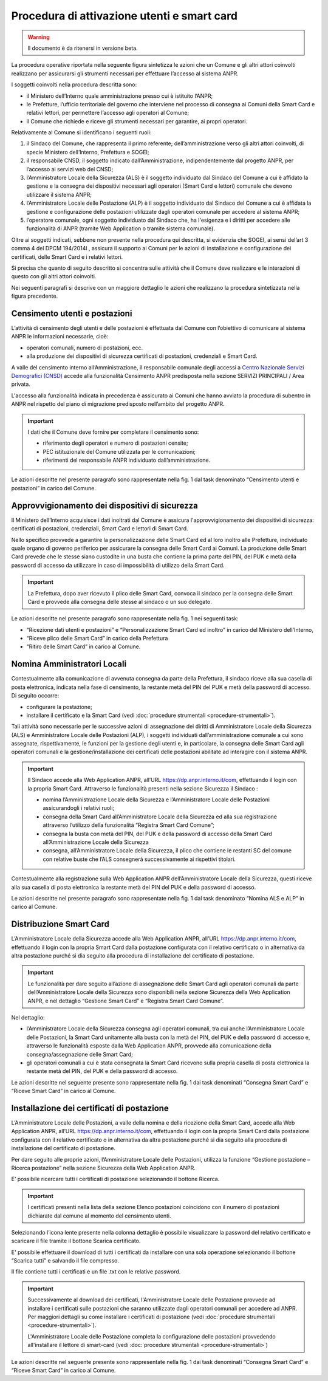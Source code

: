 Procedura di attivazione utenti e smart card
============================================

.. WARNING::
	Il documento è da ritenersi in versione beta.


La procedura operative riportata nella seguente figura sintetizza le azioni che un Comune e gli altri attori coinvolti realizzano per assicurarsi gli strumenti necessari per effettuare l’accesso al sistema ANPR. 

.. image:: image/PROCEDURA.png

I soggetti coinvolti nella procedura descritta sono:

- il Ministero dell’Interno quale amministrazione presso cui è istituito l’ANPR;
- le Prefetture, l’ufficio territoriale del governo che interviene nel processo di consegna ai Comuni della Smart Card e relativi lettori, per permettere l’accesso agli operatori al Comune;
- il Comune che richiede e riceve gli strumenti necessari per garantire, ai propri operatori.

Relativamente al Comune si identificano i seguenti ruoli:
  
1. il Sindaco del Comune, che rappresenta il primo referente; dell’amministrazione verso gli altri attori coinvolti, di specie Ministero dell’Interno, Prefettura e SOGEI;
2. il responsabile CNSD, il soggetto indicato dall’Amministrazione, indipendentemente dal progetto ANPR, per l’accesso ai servizi web del CNSD;
3. l’Amministratore Locale della Sicurezza (ALS) è il soggetto individuato dal Sindaco del Comune a cui è affidato la gestione e la consegna dei dispositivi necessari agli operatori (Smart Card e lettori) comunale che devono utilizzare il sistema ANPR;
4. l’Amministratore Locale delle Postazione (ALP) è il soggetto individuato dal Sindaco del Comune a cui è affidata la gestione e configurazione delle postazioni utilizzate dagli operatori comunale per accedere al sistema ANPR;
5. l’operatore comunale, ogni soggetto individuato dal Sindaco che, ha l'esigenza e i diritti per accedere alle funzionalità di  ANPR (tramite Web Application o tramite sistema comunale).

Oltre ai soggetti indicati, sebbene non presente nella procedura qui descritta, si evidenzia che SOGEI, ai sensi del’art 3 comma 4 del DPCM 194/2014l , assicura il supporto ai Comuni per le azioni di installazione e configurazione dei certificati, delle Smart Card e i relativi lettori. 

Si precisa che quanto di seguito descritto si concentra sulle attività che il Comune deve realizzare e le interazioni di questo con gli altri attori coinvolti.

Nei seguenti paragrafi si descrive con un maggiore dettaglio le azioni che realizzano la procedura sintetizzata nella figura precedente.


Censimento utenti e postazioni
^^^^^^^^^^^^^^^^^^^^^^^^^^^^^^

L’attività di censimento degli utenti e delle postazioni è effettuata dal Comune con l’obiettivo di comunicare al sistema ANPR le informazioni necessarie, cioè: 

- operatori comunali, numero di postazioni, ecc. 
- alla produzione dei dispositivi di sicurezza certificati di postazioni, credenziali e Smart Card.

A valle del censimento interno all’Amministrazione, il responsabile comunale degli accessi a `Centro Nazionale Servizi Demografici (CNSD) <http://servizidemografici.interno.it/>`_ accede alla funzionalità Censimento ANPR predisposta nella sezione SERVIZI PRINCIPALI / Area privata.

L'accesso alla funzionalità indicata in precedenza è assicurato ai Comuni che hanno avviato la procedura di subentro in ANPR nel rispetto del piano di migrazione predisposto nell’ambito del progetto ANPR. 

.. Important::
    I dati che il Comune deve fornire per completare il censimento sono:
    
    - riferimento degli operatori e numero di postazioni censite;
    - PEC istituzionale del Comune utilizzata per le comunicazioni; 
    - riferimenti del responsabile ANPR individuato dall’amministrazione.

Le azioni descritte nel presente paragrafo sono rappresentate nella fig. 1 dal task denominato “Censimento utenti e postazioni” in carico del Comune.

Approvvigionamento dei dispositivi di sicurezza
^^^^^^^^^^^^^^^^^^^^^^^^^^^^^^^^^^^^^^^^^^^^^^^

Il Ministero dell’Interno acquisisce i dati inoltrati dal Comune è assicura l'approvvigionamento dei dispositivi di sicurezza: certificati di postazioni, credenziali, Smart Card e lettori di Smart Card.

Nello specifico provvede a garantire la personalizzazione delle Smart Card ed al loro inoltro alle Prefetture, individuato quale organo di governo periferico per assicurare la consegna delle Smart Card ai Comuni. La produzione delle Smart Card prevede che le stesse siano custodite in una busta che contiene la prima parte del PIN, del PUK e metà della password di accesso da utilizzare in caso di impossibilità di utilizzo della Smart Card.

.. Important::
    La Prefettura, dopo aver ricevuto il plico delle Smart Card, convoca il sindaco per la consegna delle Smart Card e provvede alla consegna delle stesse al sindaco o un suo delegato.

Le azioni descritte nel presente paragrafo sono rappresentate nella fig. 1 nei seguenti task:

- “Ricezione dati utenti e postazioni” e “Personalizzazione Smart Card ed inoltro” in carico del Ministero dell’Interno, 
- “Riceve plico delle Smart Card” in carico della Prefettura 
- “Ritiro delle Smart Card” in carico al Comune. 

Nomina Amministratori Locali
^^^^^^^^^^^^^^^^^^^^^^^^^^^^

Contestualmente alla comunicazione di avvenuta consegna da parte della Prefettura, il sindaco riceve alla sua casella di posta elettronica, indicata nella fase di censimento, la restante metà del PIN del PUK e metà della password di accesso. Di seguito occorre:

- configurare la postazione;
- installare il certificato e la Smart Card (vedi :doc:`procedure strumentali <procedure-strumentali>`).

Tali attività sono necessarie per le successive azioni di assegnazione dei diritti di Amministratore Locale della Sicurezza (ALS) e Amministratore Locale delle Postazioni (ALP), i soggetti individuati dall’amministrazione comunale a cui sono assegnate, rispettivamente, le funzioni per la gestione degli utenti e, in particolare, la consegna delle Smart Card agli operatori comunali e la gestione/installazione dei certificati delle postazioni abilitate ad interagire con il sistema ANPR.

.. Important::
    Il Sindaco accede alla Web Application ANPR, all’URL `https://dp.anpr.interno.it/com <https://dp.anpr.interno.it/com>`_, effettuando il login con la propria Smart Card.
    Attraverso le funzionalità presenti nella sezione Sicurezza il Sindaco :
    
    - nomina l’Amministrazione Locale della Sicurezza e l’Amministratore Locale delle Postazioni assicurandogli i relativi ruoli;
    - consegna della Smart Card all’Amministratore Locale della Sicurezza ed alla sua registrazione attraverso l’utilizzo della funzionalità “Registra Smart Card Comune”;
    - consegna la busta con metà del PIN, del PUK e della password di accesso della Smart Card all’Amministrazione Locale della Sicurezza
    - consegna, all’Amministratore Locale della Sicurezza, il plico che contiene le restanti SC del comune con relative buste che l’ALS consegnerà successivamente ai rispettivi titolari.

Contestualmente alla registrazione sulla Web Application ANPR dell’Amministratore Locale della Sicurezza, questi riceve alla sua casella di posta elettronica la restante metà del PIN del PUK e della password di accesso. 

Le azioni descritte nel presente paragrafo sono rappresentate nella fig. 1 dal task denominato “Nomina ALS e ALP” in carico al Comune.

Distribuzione Smart Card
^^^^^^^^^^^^^^^^^^^^^^^^

L’Amministratore Locale della Sicurezza accede alla Web Application ANPR, all’URL `https://dp.anpr.interno.it/com <https://dp.anpr.interno.it/com>`_, effettuando il login con la propria Smart Card dalla postazione configurata con il relativo certificato o in alternativa da altra postazione purché si dia seguito alla procedura di installazione del certificato di postazione.

.. Important::
    Le funzionalità per dare seguito all’azione di assegnazione delle Smart Card agli operatori comunali da parte dell’Amministratore Locale della Sicurezza sono disponibili nella sezione Sicurezza della Web Application ANPR, e nel dettaglio “Gestione Smart Card” e “Registra Smart Card Comune”.

Nel dettaglio:

- l’Amministratore Locale della Sicurezza consegna agli operatori comunali, tra cui anche l’Amministratore Locale delle Postazioni, la Smart Card unitamente alla busta con la metà del PIN, del PUK e della password di accesso e, attraverso le funzionalità esposte dalla Web Application ANPR, provvede alla comunicazione della consegna/assegnazione delle Smart Card;
- gli operatori comunali a cui è stata consegnata la Smart Card ricevono sulla propria casella di posta elettronica la restante metà del PIN, del PUK e della password di accesso.

Le azioni descritte nel seguente presente sono rappresentate nella fig. 1 dai task denominati “Consegna Smart Card” e “Riceve Smart Card” in carico al Comune.

Installazione dei certificati di postazione
^^^^^^^^^^^^^^^^^^^^^^^^^^^^^^^^^^^^^^^^^^^

L’Amministratore Locale delle Postazioni, a valle della nomina e della ricezione della Smart Card, accede alla Web Application ANPR, all’URL `https://dp.anpr.interno.it/com <https://dp.anpr.interno.it/com>`_, effettuando il login con la propria Smart Card dalla postazione configurata con il relativo certificato o in alternativa da altra postazione purché si dia seguito alla procedura di installazione del certificato di postazione.

Per dare seguito alle proprie azioni, l’Amministratore Locale delle Postazioni, utilizza la funzione “Gestione postazione – Ricerca postazione” nella sezione Sicurezza della Web Application ANPR.

E’ possibile ricercare tutti i certificati di postazione selezionando il bottone Ricerca.

.. Important::
    I certificati presenti nella lista della sezione Elenco postazioni coincidono con il numero di postazioni dichiarate dal comune al momento del censimento utenti. 

Selezionando l’icona lente presente nella colonna dettaglio è possibile visualizzare la password del relativo certificato e scaricare il file tramite il bottone Scarica certificato.

E' possibile effettuare il download di tutti i certificati da installare con una sola operazione selezionando il bottone “Scarica tutti” e salvando il file compresso. 

Il file contiene tutti i certificati e un file .txt con le relative password.

.. Important::
    Successivamente al download dei certificati, l'Amministratore Locale delle Postazione provvede ad installare i certificati sulle postazioni che saranno utilizzate dagli operatori comunali per accedere ad ANPR. Per maggiori dettagli su come installare i certificati di postazione (vedi :doc:`procedure strumentali <procedure-strumentali>`). 
    
    L'Amministratore Locale delle Postazione completa la configurazione delle postazioni provvedendo all'installare il lettore di smart-card (vedi :doc:`procedure strumentali <procedure-strumentali>`)

Le azioni descritte nel seguente presente sono rappresentate nella fig. 1 dai task denominati “Consegna Smart Card” e “Riceve Smart Card” in carico al Comune.

